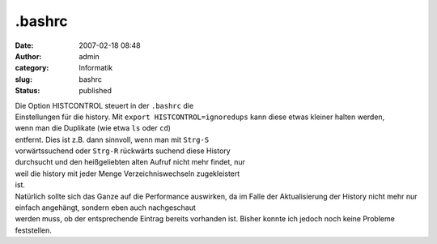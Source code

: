 .bashrc
#######
:date: 2007-02-18 08:48
:author: admin
:category: Informatik
:slug: bashrc
:status: published

| Die Option HISTCONTROL steuert in der ``.bashrc`` die
| Einstellungen für die history. Mit ``export HISTCONTROL=ignoredups``
  kann diese etwas kleiner halten werden,
| wenn man die Duplikate (wie etwa ``ls`` oder ``cd``)
| entfernt. Dies ist z.B. dann sinnvoll, wenn man mit ``Strg-S``
| vorwärtssuchend oder ``Strg-R`` rückwärts suchend diese History
| durchsucht und den heißgeliebten alten Aufruf nicht mehr findet, nur
| weil die history mit jeder Menge Verzeichniswechseln zugekleistert
| ist.

| Natürlich sollte sich das Ganze auf die Performance auswirken, da im
  Falle der Aktualisierung der History nicht mehr nur einfach angehängt,
  sondern eben auch nachgeschaut
| werden muss, ob der entsprechende Eintrag bereits vorhanden ist.
  Bisher konnte ich jedoch noch keine Probleme feststellen.
